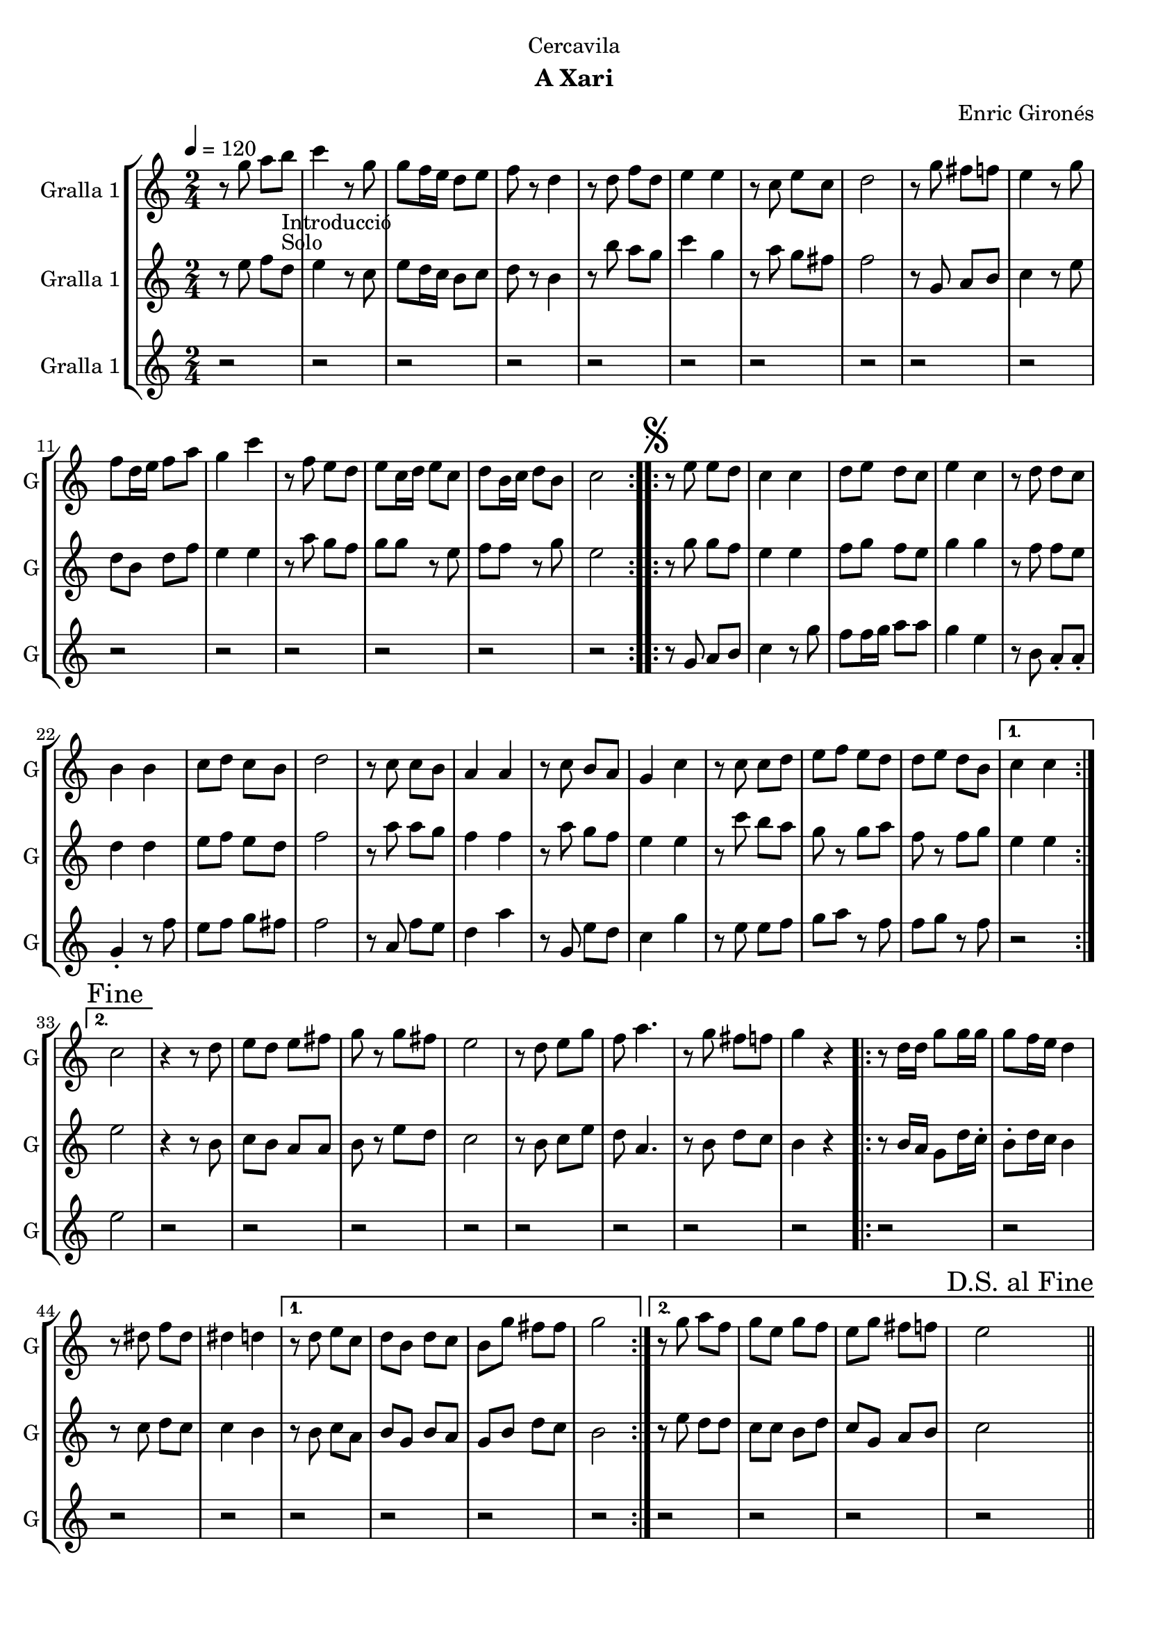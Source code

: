 \version "2.16.2"

\header {
  dedication="Cercavila"
  title=""
  subtitle="A Xari"
  subsubtitle=""
  poet=""
  meter=""
  piece=""
  composer="Enric Gironés"
  arranger=""
  opus=""
  instrument=""
  copyright=""
  tagline=""
}

liniaroAa =
\relative g''
{
  \tempo 4=120
  \clef treble
  \key c \major
  \time 2/4
  \repeat volta 2 { r8 g a b _"Introducció" _"Solo"  |
  c4 r8 g  |
  g8 f16 e d8 e  |
  f8 r d4  |
  %05
  r8 d f d  |
  e4 e  |
  r8 c e c  |
  d2  |
  r8 g fis f  |
  %10
  e4 r8 g  |
  f8 d16 e f8 a  |
  g4 c  |
  r8 f, e d  |
  e8 c16 d e8 c  |
  %15
  d8 b16 c d8 b  |
  c2  | }
  \repeat volta 2 { \mark \markup {\musicglyph #"scripts.segno"} r8 e e  d  |
  c4 c  |
  d8 e d c  |
  %20
  e4 c  |
  r8 d d c  |
  b4 b  |
  c8 d c b  |
  d2  |
  %25
  r8 c c b  |
  a4 a  |
  r8 c b a  |
  g4 c  |
  r8 c c d  |
  %30
  e8 f e d  |
  d8 e d b }
  \alternative { { c4 c }
  { \mark "Fine" c2 } }
  r4 r8  d   |
  %35
  e8 d e fis  |
  g8 r g fis  |
  e2  |
  r8 d e g  |
  f8 a4.  |
  %40
  r8 g fis f  |
  g4 r  |
  \repeat volta 2 { r8 d16 d g8 g16 g  |
  g8 f16 e d4  |
  r8 dis f dis  |
  %45
  dis4 d }
  \alternative { { r8 d e c  |
  d8 b d c  |
  b8 g' fis fis  |
  g2 }
  %50
  { r8 g a f  |
  g8 e g f  |
  e8 g fis f  |
  \mark "D.S. al Fine" e2 } } \bar "||"
}

liniaroAb =
\relative e''
{
  \tempo 4=120
  \clef treble
  \key c \major
  \time 2/4
  \repeat volta 2 { r8 e f d  |
  e4 r8 c  |
  e8 d16 c b8 c  |
  d8 r b4  |
  %05
  r8 b' a g  |
  c4 g  |
  r8 a g fis  |
  f2  |
  r8 g, a b  |
  %10
  c4 r8 e  |
  d8 b d f  |
  e4 e  |
  r8 a g f  |
  g8 g r e  |
  %15
  f8 f r g  |
  e2  | }
  \repeat volta 2 { r8 g g f  |
  e4 e  |
  f8 g f e  |
  %20
  g4 g  |
  r8 f f e  |
  d4 d  |
  e8 f e d  |
  f2  |
  %25
  r8 a a g  |
  f4 f  |
  r8 a g f  |
  e4 e  |
  r8 c' b a  |
  %30
  g8 r g a  |
  f8 r f g }
  \alternative { { e4 e }
  { e2 } }
  r4 r8 b  |
  %35
  c8 b a a  |
  b8 r e d  |
  c2  |
  r8 b c e  |
  d8 a4.  |
  %40
  r8 b d c  |
  b4 r  |
  \repeat volta 2 { r8 b16 a g8 d'16 c -.  |
  b8 -. d16 c b4  |
  r8 c d c  |
  %45
  c4 b }
  \alternative { { r8 b c a  |
  b8 g b a  |
  g8 b d c  |
  b2 }
  %50
  { r8 e d d  |
  c8 c b d  |
  c8 g a b  |
  c2 } } \bar "||"
}

liniaroAc =
\relative g'
{
  \tempo 4=120
  \clef treble
  \key c \major
  \time 2/4
  \repeat volta 2 { r2  |
  r2  |
  r2  |
  r2  |
  %05
  r2  |
  r2  |
  r2  |
  r2  |
  r2  |
  %10
  r2  |
  r2  |
  r2  |
  r2  |
  r2  |
  %15
  r2  |
  r2  | }
  \repeat volta 2 { r8 g a b  |
  c4 r8 g'  |
  f8 f16 g a8 a  |
  %20
  g4 e  |
  r8 b a -. a -.  |
  g4 -. r8 f'  |
  e8 f g fis  |
  f2  |
  %25
  r8 a, f' e  |
  d4 a'  |
  r8 g, e' d  |
  c4 g'  |
  r8 e e f  |
  %30
  g8 a r f  |
  f8 g r f }
  \alternative { { r2 }
  { e2 } }
  r2  |
  %35
  r2  |
  r2  |
  r2  |
  r2  |
  r2  |
  %40
  r2  |
  r2  |
  \repeat volta 2 { r2  |
  r2  |
  r2  |
  %45
  r2 }
  \alternative { { r2  |
  r2  |
  r2  |
  r2 }
  %50
  { r2  |
  r2  |
  r2  |
  r2 } } \bar "||"
}

\bookpart {
  \score {
    \new StaffGroup {
      \override Score.RehearsalMark #'self-alignment-X = #LEFT
      <<
        \new Staff \with {instrumentName = #"Gralla 1" shortInstrumentName = #"G"} \liniaroAa
        \new Staff \with {instrumentName = #"Gralla 1" shortInstrumentName = #"G"} \liniaroAb
        \new Staff \with {instrumentName = #"Gralla 1" shortInstrumentName = #"G"} \liniaroAc
      >>
    }
    \layout {}
  }
  \score { \unfoldRepeats
    \new StaffGroup {
      \override Score.RehearsalMark #'self-alignment-X = #LEFT
      <<
        \new Staff \with {instrumentName = #"Gralla 1" shortInstrumentName = #"G"} \liniaroAa
        \new Staff \with {instrumentName = #"Gralla 1" shortInstrumentName = #"G"} \liniaroAb
        \new Staff \with {instrumentName = #"Gralla 1" shortInstrumentName = #"G"} \liniaroAc
      >>
    }
    \midi {
      \set Staff.midiInstrument = "oboe"
      \set DrumStaff.midiInstrument = "drums"
    }
  }
}

\bookpart {
  \header {instrument="Gralla 1"}
  \score {
    \new StaffGroup {
      \override Score.RehearsalMark #'self-alignment-X = #LEFT
      <<
        \new Staff \liniaroAa
      >>
    }
    \layout {}
  }
  \score { \unfoldRepeats
    \new StaffGroup {
      \override Score.RehearsalMark #'self-alignment-X = #LEFT
      <<
        \new Staff \liniaroAa
      >>
    }
    \midi {
      \set Staff.midiInstrument = "oboe"
      \set DrumStaff.midiInstrument = "drums"
    }
  }
}

\bookpart {
  \header {instrument="Gralla 1"}
  \score {
    \new StaffGroup {
      \override Score.RehearsalMark #'self-alignment-X = #LEFT
      <<
        \new Staff \liniaroAb
      >>
    }
    \layout {}
  }
  \score { \unfoldRepeats
    \new StaffGroup {
      \override Score.RehearsalMark #'self-alignment-X = #LEFT
      <<
        \new Staff \liniaroAb
      >>
    }
    \midi {
      \set Staff.midiInstrument = "oboe"
      \set DrumStaff.midiInstrument = "drums"
    }
  }
}

\bookpart {
  \header {instrument="Gralla 1"}
  \score {
    \new StaffGroup {
      \override Score.RehearsalMark #'self-alignment-X = #LEFT
      <<
        \new Staff \liniaroAc
      >>
    }
    \layout {}
  }
  \score { \unfoldRepeats
    \new StaffGroup {
      \override Score.RehearsalMark #'self-alignment-X = #LEFT
      <<
        \new Staff \liniaroAc
      >>
    }
    \midi {
      \set Staff.midiInstrument = "oboe"
      \set DrumStaff.midiInstrument = "drums"
    }
  }
}

